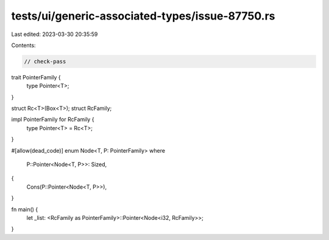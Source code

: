 tests/ui/generic-associated-types/issue-87750.rs
================================================

Last edited: 2023-03-30 20:35:59

Contents:

.. code-block:: rs

    // check-pass

trait PointerFamily {
    type Pointer<T>;
}

struct Rc<T>(Box<T>);
struct RcFamily;

impl PointerFamily for RcFamily {
    type Pointer<T> = Rc<T>;
}

#[allow(dead_code)]
enum Node<T, P: PointerFamily>
where
    P::Pointer<Node<T, P>>: Sized,
{
    Cons(P::Pointer<Node<T, P>>),
}

fn main() {
    let _list: <RcFamily as PointerFamily>::Pointer<Node<i32, RcFamily>>;
}


